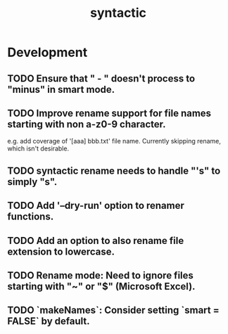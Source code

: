 #+TITLE: syntactic
#+STARTUP: content
* Development
** TODO Ensure that " - " doesn't process to "minus" in smart mode.
** TODO Improve rename support for file names starting with non a-z0-9 character.
  e.g. add coverage of '[aaa] bbb.txt' file name.
  Currently skipping rename, which isn't desirable.
** TODO syntactic rename needs to handle "'s" to simply "s".
** TODO Add '--dry-run' option to renamer functions.
** TODO Add an option to also rename file extension to lowercase.
** TODO Rename mode: Need to ignore files starting with "~" or "$" (Microsoft Excel).
** TODO `makeNames`: Consider setting `smart = FALSE` by default.
